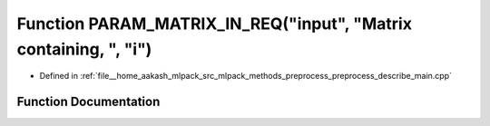 .. _exhale_function_preprocess__describe__main_8cpp_1a6f88bf044ebc02db6f79ec05fe4fd63c:

Function PARAM_MATRIX_IN_REQ("input", "Matrix containing, ", "i")
=================================================================

- Defined in :ref:`file__home_aakash_mlpack_src_mlpack_methods_preprocess_preprocess_describe_main.cpp`


Function Documentation
----------------------


.. doxygenfunction:: PARAM_MATRIX_IN_REQ("input", "Matrix containing, ", "i")

